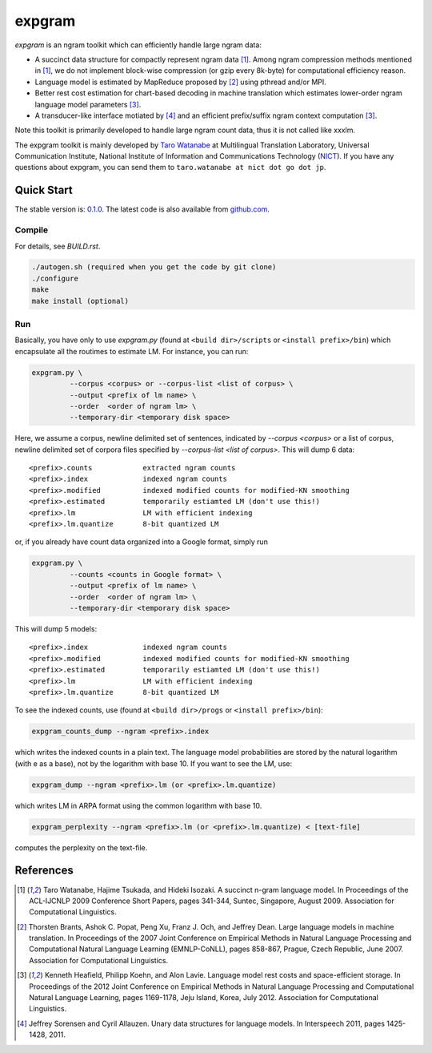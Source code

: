 =======
expgram
=======

`expgram` is an ngram toolkit which can efficiently handle large ngram
data:

- A succinct data structure for compactly represent ngram data [1]_.
  Among ngram compression methods mentioned in [1]_, we do not
  implement block-wise compression (or gzip every 8k-byte) for
  computational efficiency reason.
- Language model is estimated by MapReduce proposed by [2]_ using
  pthread and/or MPI.
- Better rest cost estimation for chart-based decoding in machine
  translation which estimates lower-order ngram language model
  parameters [3]_.
- A transducer-like interface motiated by [4]_ and an efficient
  prefix/suffix ngram context computation [3]_.

Note this toolkit is primarily developed to handle large ngram count
data, thus it is not called like xxxlm.

The expgram toolkit is mainly developed by
`Taro Watanabe <http://www2.nict.go.jp/univ-com/multi_trans/member/t_watana>`_
at Multilingual Translation Laboratory, Universal Communication
Institute, National Institute of Information and Communications
Technology (`NICT <http://www.nict.go.jp/en/index.html>`_).
If you have any questions about expgram, you can send them to
``taro.watanabe at nict dot go dot jp``.

Quick Start
-----------

The stable version is: `0.1.0 <http://www2.nict.go.jp/univ-com/multi_trans/expgram/expgram-0.1.0.tar.gz>`_.
The latest code is also available from `github.com <http://github.com/tarowatanabe/expgram>`_.

Compile
```````

For details, see `BUILD.rst`.

.. code:: bash

   ./autogen.sh (required when you get the code by git clone)
   ./configure
   make
   make install (optional)

Run
```

Basically, you have only to use `expgram.py` (found at
``<build dir>/scripts`` or ``<install prefix>/bin``) which encapsulate all
the routimes to estimate LM. For instance, you can run:

.. code:: bash

  expgram.py \
       	   --corpus <corpus> or --corpus-list <list of corpus> \
	   --output <prefix of lm name> \
	   --order  <order of ngram lm> \
	   --temporary-dir <temporary disk space>

Here, we assume a corpus, newline delimited set of sentences,
indicated by `--corpus <corpus>` or a list of corpus, newline
delimited set of corpora files specified by `--corpus-list <list of corpus>`.
This will dump 6 data:

::

     <prefix>.counts		extracted ngram counts
     <prefix>.index		indexed ngram counts
     <prefix>.modified		indexed modified counts for modified-KN smoothing
     <prefix>.estimated		temporarily estiamted LM (don't use this!)
     <prefix>.lm		LM with efficient indexing
     <prefix>.lm.quantize	8-bit quantized LM

or, if you already have count data organized into a Google format, simply run

.. code:: bash

  expgram.py \
	   --counts <counts in Google format> \
	   --output <prefix of lm name> \
	   --order  <order of ngram lm> \
	   --temporary-dir <temporary disk space>

This will dump 5 models:

::

     <prefix>.index		indexed ngram counts
     <prefix>.modified		indexed modified counts for modified-KN smoothing
     <prefix>.estimated		temporarily estiamted LM (don't use this!)
     <prefix>.lm		LM with efficient indexing
     <prefix>.lm.quantize	8-bit quantized LM

To see the indexed counts, use (found at ``<build dir>/progs`` or ``<install prefix>/bin``):

.. code:: bash

   expgram_counts_dump --ngram <prefix>.index

which writes the indexed counts in a plain text.
The language model probabilities are stored by the natural logarithm
(with e as a base), not by the logarithm with base 10. If you want to
see the LM, use:

.. code:: bash

   expgram_dump --ngram <prefix>.lm (or <prefix>.lm.quantize)

which writes LM in ARPA format using the common logarithm with base 10. 

.. code:: bash

   expgram_perplexity --ngram <prefix>.lm (or <prefix>.lm.quantize) < [text-file]

computes the perplexity on the text-file.

References
----------

.. [1]	 Taro Watanabe, Hajime Tsukada, and Hideki Isozaki. A succinct
	 n-gram language model. In Proceedings of the ACL-IJCNLP 2009
	 Conference Short Papers, pages 341-344, Suntec, Singapore,
	 August 2009. Association for Computational Linguistics.

.. [2]	 Thorsten Brants, Ashok C. Popat, Peng Xu, Franz J. Och, and
	 Jeffrey Dean. Large language models in machine
	 translation. In Proceedings of the 2007 Joint Conference on
	 Empirical Methods in Natural Language Processing and
	 Computational Natural Language Learning (EMNLP-CoNLL), pages
	 858-867, Prague, Czech Republic, June 2007. Association for
	 Computational Linguistics.

.. [3]	 Kenneth Heafield, Philipp Koehn, and Alon Lavie. Language
	 model rest costs and space-efficient storage. In Proceedings
	 of the 2012 Joint Conference on Empirical Methods in Natural
	 Language Processing and Computational Natural Language
	 Learning, pages 1169-1178, Jeju Island, Korea,
	 July 2012. Association for Computational Linguistics.

.. [4]	 Jeffrey Sorensen and Cyril Allauzen. Unary data structures
	 for language models. In Interspeech 2011, pages
	 1425-1428, 2011.

